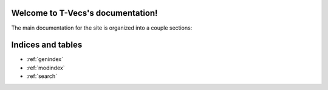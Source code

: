 .. T-Vecs documentation master file, created by
   sphinx-quickstart on Thu Apr  7 14:21:40 2016.
   You can adapt this file completely to your liking, but it should at least
   contain the root `toctree` directive.

Welcome to T-Vecs's documentation!
==================================

The main documentation for the site is organized into a couple sections:


.. _user-docs:

	.. toctree::
		:maxdepth: 2
		:caption: Usage Documentation

	   	README



.. _dev-docs:

	.. toctree::
		:numbered:
		:titlesonly:
		:caption: Development Documentation
		
		_dev_docs/modules



.. _test-docs:

	.. toctree::
		:numbered:
		:caption: Testing Documentation
		
		_test_docs/modules



.. _dev-seq-diagr:

   	.. toctree::
   		:numbered:
   		:caption: Sequence Diagrams



	.. seqdiag::
		:align: center
   		:desctable:
   		:caption: Sequence Diagram for T-Vecs Driver Module

		seqdiag {
			t-vecs  -> preprocessor [label = "Preprocess English Corpus"];
			t-vecs <-- preprocessor [label = "Preprocessed English Corpus"];
			t-vecs  -> preprocessor [label = "Preprocess Hindi Corpus"];
			t-vecs <-- preprocessor [label = "Preprocessed Hindi Corpus"];
			t-vecs -> model_generator [label = "Construct Model for English"];
			t-vecs <-- model_generator [label = "English Model"]
			t-vecs -> model_generator [label = "Construct Model for Hindi"];
			t-vecs <-- model_generator [label = "Hindi Model"]
			t-vecs -> bilingual_generator [label = "Generate Bilingual Dictionary for English, Hindi"]
			t-vecs <-- bilingual_generator [label = "Bilingual Dictionary"]
			t-vecs -> vector_space_mapper [label = "English Model"];
			t-vecs -> vector_space_mapper [label = "Hindi Model"];
			t-vecs -> vector_space_mapper [label = "Bilingual Dictionary"];
			t-vecs <-- vector_space_mapper [label = "Mapping of English & Hindi Vector Spaces"];
		    t-vecs [description = "Driver Module"];
		    preprocessor [description = "Preprocessor for Corpus"];
	        model_generator [description = "Word2Vec implementation to Generate Semantic Word Embeddings"];
	        bilingual_generator [description = "Generates Bilingual Dictionary"];
	        vector_space_mapper [description = "Maps Vector Spaces between 2 Models using a Bilingual Dictionary"];
		}



	.. seqdiag::
		:align: center
   		:desctable:
   		:caption: Sequence Diagram for Visualization

		seqdiag {
			client  -> server [label = "GET /index.html"];
			client <-- server [label = "Visualization Demo"];
			client  -> server [label = "GET /lingual_semantics.html"];
			client <-- server [label = "Intra-Lingual Demo"];
			client  -> server [label = "GET /retrieve_recommendations => language & word sent"];
			server  -> server [label = "Load Word2Vec Model & Obtain recommendations"];
			client <-- server [label = "JSON Response => Intra-lingual Recommendations"];
			client  -> server [label = "GET /cross_lingual.html"];
			client <-- server [label = "Cross Lingual Demo"];
			client  -> server [label = "GET /get_cross_lingual_recommendations => lang1, lang2 & word sent"];
			server  -> vector_space_mapper [label = "Request for cross lingual Recommendations"];
			server <-- vector_space_mapper [label = "Cross Lingual Recommendations"];
			client <-- server [label = "JSON Response => Cross-lingual Recommendations"];
			client  -> server [label = "GET /multivariate_analysis.html"];
			client <-- server [label = "Multivariate Analysis Visualization"];

		    client [description = "HTTP Client"];
		    server [description = "CherryPy Server"];
	        vector_space_mapper [description = "Maps Vector Spaces between 2 Models using a Bilingual Dictionary"];
		}



	.. seqdiag::
		:align: center
   		:desctable:
   		:caption: Sequence Diagram for Preprocessor

		seqdiag {
			t-vecs  -> preprocessor [label = "Invoke Preprocessor\n with corpus"];
			preprocessor -> preprocessor [label = "_extract_corpus_data()"];
			preprocessor -> preprocessor [label = "_save_preprocessed_data()"];
			preprocessor -> preprocessor [label = "_tokenize_sentences()"];
			t-vecs <-- preprocessor [label = "Intermediate preprocessed\n file generated"];
			t-vecs  -> preprocessor [label = "get_preprocessed_text()"];
			preprocessor -> preprocessor [label = "_tokenized_words()"];
			preprocessor -> preprocessor [label = "_clean_word()"];
			t-vecs <-- preprocessor [label = "Return a list of sentences with tokenized words"];

		    t-vecs [description = "Driver Module"];
		    preprocessor [description = "Preprocessor for Corpus"];
		}



.. _dev-inh-diagr:

   	.. toctree::
   		:numbered:
   		:caption: Inheritance Diagrams

	.. inheritance-diagram:: modules.preprocessor.base_preprocessor.BasePreprocessor  modules.preprocessor.hccorpus_preprocessor.HcCorpusPreprocessor modules.preprocessor.leipzig_preprocessor.LeipzigPreprocessor modules.preprocessor.emille_preprocessor.EmilleCorpusPreprocessor
   		:parts: 1
	   	


Indices and tables
==================
* :ref:`genindex`
* :ref:`modindex`
* :ref:`search`
